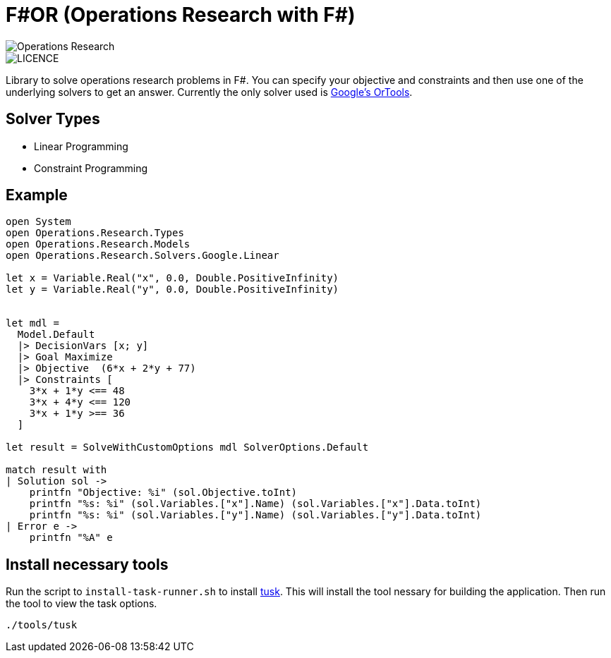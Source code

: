 = F#OR (Operations Research with F#)

image::https://github.com/acco32/Operations-Research/workflows/Operations%20Research/badge.svg?branch=master[Operations Research]
image::https://img.shields.io/badge/licence-MIT-blue.svg[LICENCE]

Library to solve operations research problems in F#. You can specify your objective and constraints and then use one of the underlying solvers to get an answer. Currently the only solver used is https://developers.google.com/optimization[Google's OrTools].

== Solver Types

* Linear Programming
* Constraint Programming

== Example

[source,fsharp]
----
open System
open Operations.Research.Types
open Operations.Research.Models
open Operations.Research.Solvers.Google.Linear

let x = Variable.Real("x", 0.0, Double.PositiveInfinity)
let y = Variable.Real("y", 0.0, Double.PositiveInfinity)


let mdl =
  Model.Default
  |> DecisionVars [x; y]
  |> Goal Maximize
  |> Objective  (6*x + 2*y + 77)
  |> Constraints [
    3*x + 1*y <== 48
    3*x + 4*y <== 120
    3*x + 1*y >== 36
  ]

let result = SolveWithCustomOptions mdl SolverOptions.Default

match result with
| Solution sol ->
    printfn "Objective: %i" (sol.Objective.toInt)
    printfn "%s: %i" (sol.Variables.["x"].Name) (sol.Variables.["x"].Data.toInt)
    printfn "%s: %i" (sol.Variables.["y"].Name) (sol.Variables.["y"].Data.toInt)
| Error e ->
    printfn "%A" e
----


== Install necessary tools

Run the script to `install-task-runner.sh` to install https://github.com/rliebz/tusk[tusk]. This will install the tool nessary for building the application. Then run the tool to view the task options.

[source, bash]
----
./tools/tusk
----
